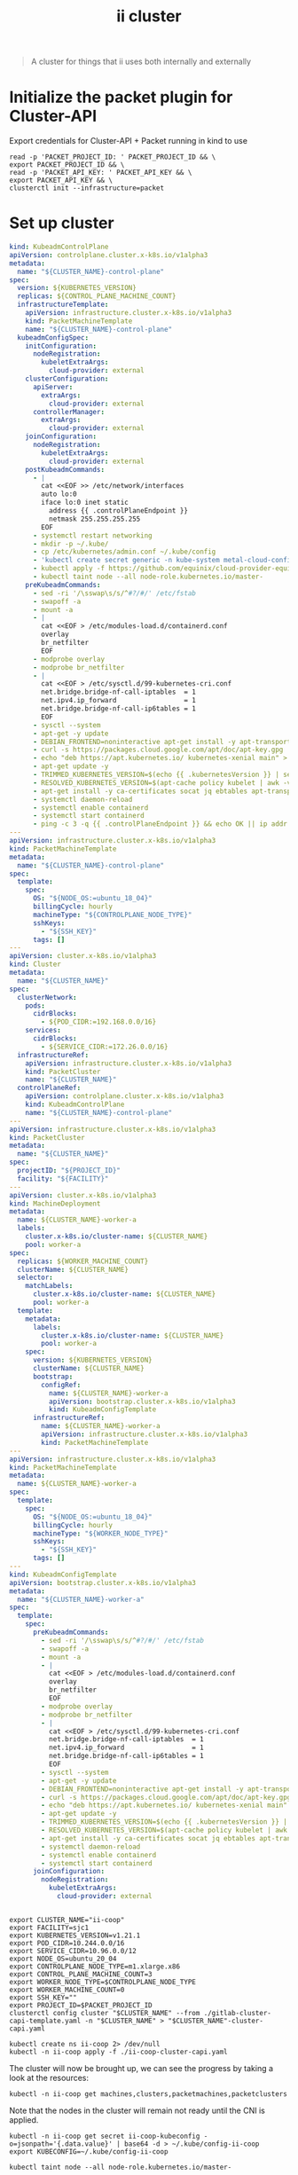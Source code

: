 #+TITLE: ii cluster

#+begin_quote
A cluster for things that ii uses both internally and externally
#+end_quote

* Initialize the packet plugin for Cluster-API
Export credentials for Cluster-API + Packet running in kind to use
#+begin_src tmate :window cluster :session packet-cluster-api :noweb yes
read -p 'PACKET_PROJECT_ID: ' PACKET_PROJECT_ID && \
export PACKET_PROJECT_ID && \
read -p 'PACKET_API_KEY: ' PACKET_API_KEY && \
export PACKET_API_KEY && \
clusterctl init --infrastructure=packet
#+end_src

* Set up cluster
#+NAME: Cluster-API manifests
#+begin_src yaml :tangle ./gitlab-cluster-capi-template.yaml
kind: KubeadmControlPlane
apiVersion: controlplane.cluster.x-k8s.io/v1alpha3
metadata:
  name: "${CLUSTER_NAME}-control-plane"
spec:
  version: ${KUBERNETES_VERSION}
  replicas: ${CONTROL_PLANE_MACHINE_COUNT}
  infrastructureTemplate:
    apiVersion: infrastructure.cluster.x-k8s.io/v1alpha3
    kind: PacketMachineTemplate
    name: "${CLUSTER_NAME}-control-plane"
  kubeadmConfigSpec:
    initConfiguration:
      nodeRegistration:
        kubeletExtraArgs:
          cloud-provider: external
    clusterConfiguration:
      apiServer:
        extraArgs:
          cloud-provider: external
      controllerManager:
        extraArgs:
          cloud-provider: external
    joinConfiguration:
      nodeRegistration:
        kubeletExtraArgs:
          cloud-provider: external
    postKubeadmCommands:
      - |
        cat <<EOF >> /etc/network/interfaces
        auto lo:0
        iface lo:0 inet static
          address {{ .controlPlaneEndpoint }}
          netmask 255.255.255.255
        EOF
      - systemctl restart networking
      - mkdir -p ~/.kube/
      - cp /etc/kubernetes/admin.conf ~/.kube/config
      - 'kubectl create secret generic -n kube-system metal-cloud-config --from-literal=cloud-sa.json=''{"apiKey": "{{ .apiKey }}","projectID": "${PROJECT_ID}","loadbalancer":"metallb:///"}'''
      - kubectl apply -f https://github.com/equinix/cloud-provider-equinix-metal/releases/download/v3.2.2/deployment.yaml
      - kubectl taint node --all node-role.kubernetes.io/master-
    preKubeadmCommands:
      - sed -ri '/\sswap\s/s/^#?/#/' /etc/fstab
      - swapoff -a
      - mount -a
      - |
        cat <<EOF > /etc/modules-load.d/containerd.conf
        overlay
        br_netfilter
        EOF
      - modprobe overlay
      - modprobe br_netfilter
      - |
        cat <<EOF > /etc/sysctl.d/99-kubernetes-cri.conf
        net.bridge.bridge-nf-call-iptables  = 1
        net.ipv4.ip_forward                 = 1
        net.bridge.bridge-nf-call-ip6tables = 1
        EOF
      - sysctl --system
      - apt-get -y update
      - DEBIAN_FRONTEND=noninteractive apt-get install -y apt-transport-https curl
      - curl -s https://packages.cloud.google.com/apt/doc/apt-key.gpg | apt-key add -
      - echo "deb https://apt.kubernetes.io/ kubernetes-xenial main" > /etc/apt/sources.list.d/kubernetes.list
      - apt-get update -y
      - TRIMMED_KUBERNETES_VERSION=$(echo {{ .kubernetesVersion }} | sed 's/\./\\./g' | sed 's/^v//')
      - RESOLVED_KUBERNETES_VERSION=$(apt-cache policy kubelet | awk -v VERSION=$${TRIMMED_KUBERNETES_VERSION} '$1~ VERSION { print $1 }' | head -n1)
      - apt-get install -y ca-certificates socat jq ebtables apt-transport-https cloud-utils prips containerd kubelet=$${RESOLVED_KUBERNETES_VERSION} kubeadm=$${RESOLVED_KUBERNETES_VERSION} kubectl=$${RESOLVED_KUBERNETES_VERSION}
      - systemctl daemon-reload
      - systemctl enable containerd
      - systemctl start containerd
      - ping -c 3 -q {{ .controlPlaneEndpoint }} && echo OK || ip addr add {{ .controlPlaneEndpoint }} dev lo
---
apiVersion: infrastructure.cluster.x-k8s.io/v1alpha3
kind: PacketMachineTemplate
metadata:
  name: "${CLUSTER_NAME}-control-plane"
spec:
  template:
    spec:
      OS: "${NODE_OS:=ubuntu_18_04}"
      billingCycle: hourly
      machineType: "${CONTROLPLANE_NODE_TYPE}"
      sshKeys:
        - "${SSH_KEY}"
      tags: []
---
apiVersion: cluster.x-k8s.io/v1alpha3
kind: Cluster
metadata:
  name: "${CLUSTER_NAME}"
spec:
  clusterNetwork:
    pods:
      cidrBlocks:
        - ${POD_CIDR:=192.168.0.0/16}
    services:
      cidrBlocks:
        - ${SERVICE_CIDR:=172.26.0.0/16}
  infrastructureRef:
    apiVersion: infrastructure.cluster.x-k8s.io/v1alpha3
    kind: PacketCluster
    name: "${CLUSTER_NAME}"
  controlPlaneRef:
    apiVersion: controlplane.cluster.x-k8s.io/v1alpha3
    kind: KubeadmControlPlane
    name: "${CLUSTER_NAME}-control-plane"
---
apiVersion: infrastructure.cluster.x-k8s.io/v1alpha3
kind: PacketCluster
metadata:
  name: "${CLUSTER_NAME}"
spec:
  projectID: "${PROJECT_ID}"
  facility: "${FACILITY}"
---
apiVersion: cluster.x-k8s.io/v1alpha3
kind: MachineDeployment
metadata:
  name: ${CLUSTER_NAME}-worker-a
  labels:
    cluster.x-k8s.io/cluster-name: ${CLUSTER_NAME}
    pool: worker-a
spec:
  replicas: ${WORKER_MACHINE_COUNT}
  clusterName: ${CLUSTER_NAME}
  selector:
    matchLabels:
      cluster.x-k8s.io/cluster-name: ${CLUSTER_NAME}
      pool: worker-a
  template:
    metadata:
      labels:
        cluster.x-k8s.io/cluster-name: ${CLUSTER_NAME}
        pool: worker-a
    spec:
      version: ${KUBERNETES_VERSION}
      clusterName: ${CLUSTER_NAME}
      bootstrap:
        configRef:
          name: ${CLUSTER_NAME}-worker-a
          apiVersion: bootstrap.cluster.x-k8s.io/v1alpha3
          kind: KubeadmConfigTemplate
      infrastructureRef:
        name: ${CLUSTER_NAME}-worker-a
        apiVersion: infrastructure.cluster.x-k8s.io/v1alpha3
        kind: PacketMachineTemplate
---
apiVersion: infrastructure.cluster.x-k8s.io/v1alpha3
kind: PacketMachineTemplate
metadata:
  name: ${CLUSTER_NAME}-worker-a
spec:
  template:
    spec:
      OS: "${NODE_OS:=ubuntu_18_04}"
      billingCycle: hourly
      machineType: "${WORKER_NODE_TYPE}"
      sshKeys:
        - "${SSH_KEY}"
      tags: []
---
kind: KubeadmConfigTemplate
apiVersion: bootstrap.cluster.x-k8s.io/v1alpha3
metadata:
  name: "${CLUSTER_NAME}-worker-a"
spec:
  template:
    spec:
      preKubeadmCommands:
        - sed -ri '/\sswap\s/s/^#?/#/' /etc/fstab
        - swapoff -a
        - mount -a
        - |
          cat <<EOF > /etc/modules-load.d/containerd.conf
          overlay
          br_netfilter
          EOF
        - modprobe overlay
        - modprobe br_netfilter
        - |
          cat <<EOF > /etc/sysctl.d/99-kubernetes-cri.conf
          net.bridge.bridge-nf-call-iptables  = 1
          net.ipv4.ip_forward                 = 1
          net.bridge.bridge-nf-call-ip6tables = 1
          EOF
        - sysctl --system
        - apt-get -y update
        - DEBIAN_FRONTEND=noninteractive apt-get install -y apt-transport-https curl
        - curl -s https://packages.cloud.google.com/apt/doc/apt-key.gpg | apt-key add -
        - echo "deb https://apt.kubernetes.io/ kubernetes-xenial main" > /etc/apt/sources.list.d/kubernetes.list
        - apt-get update -y
        - TRIMMED_KUBERNETES_VERSION=$(echo {{ .kubernetesVersion }} | sed 's/\./\\./g' | sed 's/^v//')
        - RESOLVED_KUBERNETES_VERSION=$(apt-cache policy kubelet | awk -v VERSION=$${TRIMMED_KUBERNETES_VERSION} '$1~ VERSION { print $1 }' | head -n1)
        - apt-get install -y ca-certificates socat jq ebtables apt-transport-https cloud-utils prips containerd kubelet=$${RESOLVED_KUBERNETES_VERSION} kubeadm=$${RESOLVED_KUBERNETES_VERSION} kubectl=$${RESOLVED_KUBERNETES_VERSION}
        - systemctl daemon-reload
        - systemctl enable containerd
        - systemctl start containerd
      joinConfiguration:
        nodeRegistration:
          kubeletExtraArgs:
            cloud-provider: external
#+end_src

#+NAME: Start a window
#+begin_src tmate :dir . :window cluster
#+end_src

#+NAME: Generate cluster-api manifests
#+begin_src tmate :dir . :window cluster :noweb yes
export CLUSTER_NAME="ii-coop"
export FACILITY=sjc1
export KUBERNETES_VERSION=v1.21.1
export POD_CIDR=10.244.0.0/16
export SERVICE_CIDR=10.96.0.0/12
export NODE_OS=ubuntu_20_04
export CONTROLPLANE_NODE_TYPE=m1.xlarge.x86
export CONTROL_PLANE_MACHINE_COUNT=3
export WORKER_NODE_TYPE=$CONTROLPLANE_NODE_TYPE
export WORKER_MACHINE_COUNT=0
export SSH_KEY=""
export PROJECT_ID=$PACKET_PROJECT_ID
clusterctl config cluster "$CLUSTER_NAME" --from ./gitlab-cluster-capi-template.yaml -n "$CLUSTER_NAME" > "$CLUSTER_NAME"-cluster-capi.yaml
#+end_src

#+NAME: Create box
#+begin_src tmate :dir . :window cluster
kubectl create ns ii-coop 2> /dev/null
kubectl -n ii-coop apply -f ./ii-coop-cluster-capi.yaml
#+end_src

The cluster will now be brought up, we can see the progress by taking a look at the resources:
#+begin_src tmate
kubectl -n ii-coop get machines,clusters,packetmachines,packetclusters
#+end_src

Note that the nodes in the cluster will remain not ready until the CNI is applied.

#+NAME: Get Kubeconfig
#+begin_src tmate :dir . :window cluster
kubectl -n ii-coop get secret ii-coop-kubeconfig -o=jsonpath='{.data.value}' | base64 -d > ~/.kube/config-ii-coop
export KUBECONFIG=~/.kube/config-ii-coop
#+end_src

#+NAME: Ensure all nodes are scheduable
#+begin_src tmate :dir . :window cluster
kubectl taint node --all node-role.kubernetes.io/master-
#+end_src

* CNI

#+NAME: Weave CNI
#+begin_src tmate :dir . :window cluster
curl -o weave-net.yaml -L "https://cloud.weave.works/k8s/net?k8s-version=$(kubectl version | base64 | tr -d '\n')&env.IPALLOC_RANGE=192.168.0.0/16"
kubectl apply -f ./weave-net.yaml
#+end_src

* Helm-Operator
#+NAME: Helm-Operator
#+begin_src tmate :dir . :window cluster
curl -o ./helm-operator-crds.yaml -L https://raw.githubusercontent.com/fluxcd/helm-operator/1.4.0/deploy/crds.yaml

helm repo add fluxcd https://charts.fluxcd.io
helm template helm-operator --create-namespace fluxcd/helm-operator \
    --version 1.4.0 \
    --namespace helm-operator \
    --set helm.versions=v3 > ./helm-operator.yaml
#+end_src

#+begin_src tmate :dir . :window cluster
kubectl create namespace helm-operator
kubectl apply -f ./helm-operator-crds.yaml -f ./helm-operator.yaml
#+end_src

* Rook + Ceph
#+begin_src tmate :dir . :window cluster
kubectl create ns rook-ceph
#+end_src

#+begin_src shell :results silent
curl -s -L -o ./rook-ceph-common.yaml https://github.com/rook/rook/raw/v1.7.2/cluster/examples/kubernetes/ceph/common.yaml
curl -s -L -o ./rook-ceph-crds.yaml https://github.com/rook/rook/raw/v1.7.2/cluster/examples/kubernetes/ceph/crds.yaml
curl -s -L -o ./rook-ceph-operator.yaml https://github.com/rook/rook/raw/v1.7.2/cluster/examples/kubernetes/ceph/operator.yaml
#+end_src

#+begin_src tmate :dir . :window cluster
kubectl apply -f ./rook-ceph-crds.yaml -f ./rook-ceph-common.yaml -f ./rook-ceph-operator.yaml
#+end_src

#+begin_src yaml :tangle ./rook-ceph-cluster.yaml
#################################################################################################################
# Define the settings for the rook-ceph cluster with common settings for a production cluster.
# All nodes with available raw devices will be used for the Ceph cluster. At least three nodes are required
# in this example. See the documentation for more details on storage settings available.

# For example, to create the cluster:
#   kubectl create -f crds.yaml -f common.yaml -f operator.yaml
#   kubectl create -f cluster.yaml
#################################################################################################################

apiVersion: ceph.rook.io/v1
kind: CephCluster
metadata:
  name: rook-ceph
  namespace: rook-ceph # namespace:cluster
spec:
  cephVersion:
    # The container image used to launch the Ceph daemon pods (mon, mgr, osd, mds, rgw).
    # v13 is mimic, v14 is nautilus, and v15 is octopus.
    # RECOMMENDATION: In production, use a specific version tag instead of the general v14 flag, which pulls the latest release and could result in different
    # versions running within the cluster. See tags available at https://hub.docker.com/r/ceph/ceph/tags/.
    # If you want to be more precise, you can always use a timestamp tag such ceph/ceph:v15.2.8-20201217
    # This tag might not contain a new Ceph version, just security fixes from the underlying operating system, which will reduce vulnerabilities
    image: ceph/ceph:v16.2.5
    # Whether to allow unsupported versions of Ceph. Currently `nautilus` and `octopus` are supported.
    # Future versions such as `pacific` would require this to be set to `true`.
    # Do not set to true in production.
    allowUnsupported: false
  # The path on the host where configuration files will be persisted. Must be specified.
  # Important: if you reinstall the cluster, make sure you delete this directory from each host or else the mons will fail to start on the new cluster.
  # In Minikube, the '/data' directory is configured to persist across reboots. Use "/data/rook" in Minikube environment.
  dataDirHostPath: /var/lib/rook
  # Whether or not upgrade should continue even if a check fails
  # This means Ceph's status could be degraded and we don't recommend upgrading but you might decide otherwise
  # Use at your OWN risk
  # To understand Rook's upgrade process of Ceph, read https://rook.io/docs/rook/master/ceph-upgrade.html#ceph-version-upgrades
  skipUpgradeChecks: false
  # Whether or not continue if PGs are not clean during an upgrade
  continueUpgradeAfterChecksEvenIfNotHealthy: false
  mon:
    # Set the number of mons to be started. Must be an odd number, and is generally recommended to be 3.
    count: 3
    # The mons should be on unique nodes. For production, at least 3 nodes are recommended for this reason.
    # Mons should only be allowed on the same node for test environments where data loss is acceptable.
    allowMultiplePerNode: false
  mgr:
    modules:
    # Several modules should not need to be included in this list. The "dashboard" and "monitoring" modules
    # are already enabled by other settings in the cluster CR.
    - name: pg_autoscaler
      enabled: true
  # enable the ceph dashboard for viewing cluster status
  dashboard:
    enabled: true
    # serve the dashboard under a subpath (useful when you are accessing the dashboard via a reverse proxy)
    # urlPrefix: /ceph-dashboard
    # serve the dashboard at the given port.
    # port: 8443
    # serve the dashboard using SSL
    ssl: true
  # enable prometheus alerting for cluster
  monitoring:
    # requires Prometheus to be pre-installed
    enabled: false
    # namespace to deploy prometheusRule in. If empty, namespace of the cluster will be used.
    # Recommended:
    # If you have a single rook-ceph cluster, set the rulesNamespace to the same namespace as the cluster or keep it empty.
    # If you have multiple rook-ceph clusters in the same k8s cluster, choose the same namespace (ideally, namespace with prometheus
    # deployed) to set rulesNamespace for all the clusters. Otherwise, you will get duplicate alerts with multiple alert definitions.
    rulesNamespace: rook-ceph
  network:
    # enable host networking
    #provider: host
    # EXPERIMENTAL: enable the Multus network provider
    #provider: multus
    #selectors:
      # The selector keys are required to be `public` and `cluster`.
      # Based on the configuration, the operator will do the following:
      #   1. if only the `public` selector key is specified both public_network and cluster_network Ceph settings will listen on that interface
      #   2. if both `public` and `cluster` selector keys are specified the first one will point to 'public_network' flag and the second one to 'cluster_network'
      #
      # In order to work, each selector value must match a NetworkAttachmentDefinition object in Multus
      #
      #public: public-conf --> NetworkAttachmentDefinition object name in Multus
      #cluster: cluster-conf --> NetworkAttachmentDefinition object name in Multus
    # Provide internet protocol version. IPv6, IPv4 or empty string are valid options. Empty string would mean IPv4
    #ipFamily: "IPv6"
  # enable the crash collector for ceph daemon crash collection
  crashCollector:
    disable: false
  # enable log collector, daemons will log on files and rotate
  # logCollector:
  #   enabled: true
  #   periodicity: 24h # SUFFIX may be 'h' for hours or 'd' for days.
  # automate [data cleanup process](https://github.com/rook/rook/blob/master/Documentation/ceph-teardown.md#delete-the-data-on-hosts) in cluster destruction.
  cleanupPolicy:
    # Since cluster cleanup is destructive to data, confirmation is required.
    # To destroy all Rook data on hosts during uninstall, confirmation must be set to "yes-really-destroy-data".
    # This value should only be set when the cluster is about to be deleted. After the confirmation is set,
    # Rook will immediately stop configuring the cluster and only wait for the delete command.
    # If the empty string is set, Rook will not destroy any data on hosts during uninstall.
    confirmation: ""
    # sanitizeDisks represents settings for sanitizing OSD disks on cluster deletion
    sanitizeDisks:
      # method indicates if the entire disk should be sanitized or simply ceph's metadata
      # in both case, re-install is possible
      # possible choices are 'complete' or 'quick' (default)
      method: quick
      # dataSource indicate where to get random bytes from to write on the disk
      # possible choices are 'zero' (default) or 'random'
      # using random sources will consume entropy from the system and will take much more time then the zero source
      dataSource: zero
      # iteration overwrite N times instead of the default (1)
      # takes an integer value
      iteration: 1
    # allowUninstallWithVolumes defines how the uninstall should be performed
    # If set to true, cephCluster deletion does not wait for the PVs to be deleted.
    allowUninstallWithVolumes: false
  # To control where various services will be scheduled by kubernetes, use the placement configuration sections below.
  # The example under 'all' would have all services scheduled on kubernetes nodes labeled with 'role=storage-node' and
  # tolerate taints with a key of 'storage-node'.
#  placement:
#    all:
#      nodeAffinity:
#        requiredDuringSchedulingIgnoredDuringExecution:
#          nodeSelectorTerms:
#          - matchExpressions:
#            - key: role
#              operator: In
#              values:
#              - storage-node
#      podAffinity:
#      podAntiAffinity:
#      topologySpreadConstraints:
#      tolerations:
#      - key: storage-node
#        operator: Exists
# The above placement information can also be specified for mon, osd, and mgr components
#    mon:
# Monitor deployments may contain an anti-affinity rule for avoiding monitor
# collocation on the same node. This is a required rule when host network is used
# or when AllowMultiplePerNode is false. Otherwise this anti-affinity rule is a
# preferred rule with weight: 50.
#    osd:
#    mgr:
#    cleanup:
  annotations:
#    all:
#    mon:
#    osd:
#    cleanup:
#    prepareosd:
# If no mgr annotations are set, prometheus scrape annotations will be set by default.
#    mgr:
  labels:
#    all:
#    mon:
#    osd:
#    cleanup:
#    mgr:
#    prepareosd:
  resources:
# The requests and limits set here, allow the mgr pod to use half of one CPU core and 1 gigabyte of memory
#    mgr:
#      limits:
#        cpu: "500m"
#        memory: "1024Mi"
#      requests:
#        cpu: "500m"
#        memory: "1024Mi"
# The above example requests/limits can also be added to the mon and osd components
#    mon:
#    osd:
#    prepareosd:
#    crashcollector:
#    logcollector:
#    cleanup:
  # The option to automatically remove OSDs that are out and are safe to destroy.
  removeOSDsIfOutAndSafeToRemove: false
#  priorityClassNames:
#    all: rook-ceph-default-priority-class
#    mon: rook-ceph-mon-priority-class
#    osd: rook-ceph-osd-priority-class
#    mgr: rook-ceph-mgr-priority-class
  storage: # cluster level storage configuration and selection
    useAllNodes: true
    useAllDevices: false
    deviceFilter: "^sd[c-f]"
    # config:
      # crushRoot: "custom-root" # specify a non-default root label for the CRUSH map
      # metadataDevice: "md0" # specify a non-rotational storage so ceph-volume will use it as block db device of bluestore.
      # databaseSizeMB: "1024" # uncomment if the disks are smaller than 100 GB
      # journalSizeMB: "1024"  # uncomment if the disks are 20 GB or smaller
      # osdsPerDevice: "1" # this value can be overridden at the node or device level
      # encryptedDevice: "true" # the default value for this option is "false"
# Individual nodes and their config can be specified as well, but 'useAllNodes' above must be set to false. Then, only the named
# nodes below will be used as storage resources.  Each node's 'name' field should match their 'kubernetes.io/hostname' label.
#    nodes:
#    - name: "172.17.4.201"
#      devices: # specific devices to use for storage can be specified for each node
#      - name: "sdb"
#      - name: "nvme01" # multiple osds can be created on high performance devices
#        config:
#          osdsPerDevice: "5"
#      - name: "/dev/disk/by-id/ata-ST4000DM004-XXXX" # devices can be specified using full udev paths
#      config: # configuration can be specified at the node level which overrides the cluster level config
#        storeType: filestore
#    - name: "172.17.4.301"
#      deviceFilter: "^sd."
  # The section for configuring management of daemon disruptions during upgrade or fencing.
  disruptionManagement:
    # If true, the operator will create and manage PodDisruptionBudgets for OSD, Mon, RGW, and MDS daemons. OSD PDBs are managed dynamically
    # via the strategy outlined in the [design](https://github.com/rook/rook/blob/master/design/ceph/ceph-managed-disruptionbudgets.md). The operator will
    # block eviction of OSDs by default and unblock them safely when drains are detected.
    managePodBudgets: false
    # A duration in minutes that determines how long an entire failureDomain like `region/zone/host` will be held in `noout` (in addition to the
    # default DOWN/OUT interval) when it is draining. This is only relevant when  `managePodBudgets` is `true`. The default value is `30` minutes.
    osdMaintenanceTimeout: 30
    # A duration in minutes that the operator will wait for the placement groups to become healthy (active+clean) after a drain was completed and OSDs came back up.
    # Operator will continue with the next drain if the timeout exceeds. It only works if `managePodBudgets` is `true`.
    # No values or 0 means that the operator will wait until the placement groups are healthy before unblocking the next drain.
    pgHealthCheckTimeout: 0
    # If true, the operator will create and manage MachineDisruptionBudgets to ensure OSDs are only fenced when the cluster is healthy.
    # Only available on OpenShift.
    manageMachineDisruptionBudgets: false
    # Namespace in which to watch for the MachineDisruptionBudgets.
    machineDisruptionBudgetNamespace: openshift-machine-api

  # healthChecks
  # Valid values for daemons are 'mon', 'osd', 'status'
  healthCheck:
    daemonHealth:
      mon:
        disabled: false
        interval: 45s
      osd:
        disabled: false
        interval: 60s
      status:
        disabled: false
        interval: 60s
    # Change pod liveness probe, it works for all mon,mgr,osd daemons
    livenessProbe:
      mon:
        disabled: false
      mgr:
        disabled: false
      osd:
        disabled: false
#+end_src

#+begin_src tmate :dir . :window cluster
kubectl apply -f ./rook-ceph-cluster.yaml
#+end_src

#+begin_src yaml :tangle ./rook-ceph-pool-storageclass.yaml
apiVersion: ceph.rook.io/v1
kind: CephBlockPool
metadata:
  name: replicapool
  namespace: rook-ceph
spec:
  failureDomain: host
  replicated:
    size: 3
---
apiVersion: storage.k8s.io/v1
kind: StorageClass
metadata:
   name: rook-ceph-block
   annotations:
     storageclass.kubernetes.io/is-default-class: "true"
# Change "rook-ceph" provisioner prefix to match the operator namespace if needed
provisioner: rook-ceph.rbd.csi.ceph.com
parameters:
    # clusterID is the namespace where the rook cluster is running
    clusterID: rook-ceph
    # Ceph pool into which the RBD image shall be created
    pool: replicapool

    # (optional) mapOptions is a comma-separated list of map options.
    # For krbd options refer
    # https://docs.ceph.com/docs/master/man/8/rbd/#kernel-rbd-krbd-options
    # For nbd options refer
    # https://docs.ceph.com/docs/master/man/8/rbd-nbd/#options
    # mapOptions: lock_on_read,queue_depth=1024

    # (optional) unmapOptions is a comma-separated list of unmap options.
    # For krbd options refer
    # https://docs.ceph.com/docs/master/man/8/rbd/#kernel-rbd-krbd-options
    # For nbd options refer
    # https://docs.ceph.com/docs/master/man/8/rbd-nbd/#options
    # unmapOptions: force

    # RBD image format. Defaults to "2".
    imageFormat: "2"

    # RBD image features. Available for imageFormat: "2". CSI RBD currently supports only `layering` feature.
    imageFeatures: layering

    # The secrets contain Ceph admin credentials.
    csi.storage.k8s.io/provisioner-secret-name: rook-csi-rbd-provisioner
    csi.storage.k8s.io/provisioner-secret-namespace: rook-ceph
    csi.storage.k8s.io/controller-expand-secret-name: rook-csi-rbd-provisioner
    csi.storage.k8s.io/controller-expand-secret-namespace: rook-ceph
    csi.storage.k8s.io/node-stage-secret-name: rook-csi-rbd-node
    csi.storage.k8s.io/node-stage-secret-namespace: rook-ceph

    # Specify the filesystem type of the volume. If not specified, csi-provisioner
    # will set default as `ext4`. Note that `xfs` is not recommended due to potential deadlock
    # in hyperconverged settings where the volume is mounted on the same node as the osds.
    csi.storage.k8s.io/fstype: ext4

# Delete the rbd volume when a PVC is deleted
reclaimPolicy: Delete
#+end_src

#+begin_src tmate :dir . :window cluster
kubectl apply -f ./rook-ceph-pool-storageclass.yaml
#+end_src

#+begin_src yaml :tangle ./rook-ceph-pvc-test.yaml
apiVersion: v1
kind: PersistentVolumeClaim
metadata:
  name: rook-ceph-pvc-test
spec:
  accessModes:
  - ReadWriteOnce
  resources:
    requests:
      storage: 500Gi
  storageClassName: rook-ceph-block
---
apiVersion: v1
kind: Pod
metadata:
  name: rook-ceph-pvc-test
spec:
  nodeName: ii-coop-control-plane-nbvt9
  containers:
    - name: rook-ceph-pvc-test
      image: alpine:3.12
      command:
        - sleep
        - infinity
      volumeMounts:
        - name: rook-ceph-pvc-test
          mountPath: /mnt
  volumes:
    - name: rook-ceph-pvc-test
      persistentVolumeClaim:
        claimName: rook-ceph-pvc-test
#+end_src

#+begin_src tmate :dir . :window cluster
kubectl -n default apply -f ./rook-ceph-pvc-test.yaml
#+end_src

#+begin_src tmate :dir . :window cluster
kubectl -n default exec -it rook-ceph-pvc-test -- sh
#+end_src

#+NAME: RWM storageClass
#+begin_src yaml :tangle ./rook-ceph-shared-pool-storageclass.yaml
apiVersion: ceph.rook.io/v1
kind: CephFilesystem
metadata:
  name: rook-ceph-shared
  namespace: rook-ceph
spec:
  metadataPool:
    replicated:
      size: 3
  dataPools:
    - replicated:
        size: 3
  preservePoolsOnDelete: true
  metadataServer:
    activeCount: 1
    activeStandby: true
---
apiVersion: storage.k8s.io/v1
kind: StorageClass
metadata:
  name: rook-ceph-shared
# Change "rook-ceph" provisioner prefix to match the operator namespace if needed
provisioner: rook-ceph.cephfs.csi.ceph.com
parameters:
  # clusterID is the namespace where operator is deployed.
  clusterID: rook-ceph

  # CephFS filesystem name into which the volume shall be created
  fsName: rook-ceph-shared

  # Ceph pool into which the volume shall be created
  # Required for provisionVolume: "true"
  pool: rook-ceph-shared-data0

  # Root path of an existing CephFS volume
  # Required for provisionVolume: "false"
  # rootPath: /absolute/path

  # The secrets contain Ceph admin credentials. These are generated automatically by the operator
  # in the same namespace as the cluster.
  csi.storage.k8s.io/provisioner-secret-name: rook-csi-cephfs-provisioner
  csi.storage.k8s.io/provisioner-secret-namespace: rook-ceph
  csi.storage.k8s.io/controller-expand-secret-name: rook-csi-cephfs-provisioner
  csi.storage.k8s.io/controller-expand-secret-namespace: rook-ceph
  csi.storage.k8s.io/node-stage-secret-name: rook-csi-cephfs-node
  csi.storage.k8s.io/node-stage-secret-namespace: rook-ceph

reclaimPolicy: Delete
#+end_src

#+begin_src tmate :dir . :window cluster
kubectl apply -f ./rook-ceph-shared-pool-storageclass.yaml
#+end_src

#+begin_src yaml :tangle ./rook-ceph-pvc-shared-test.yaml
apiVersion: v1
kind: PersistentVolumeClaim
metadata:
  name: rook-ceph-pvc-shared-test
spec:
  accessModes:
  - ReadWriteOnce
  resources:
    requests:
      storage: 500Gi
  storageClassName: rook-ceph-shared
#+end_src

#+begin_src tmate :dir . :window cluster
kubectl -n default apply -f ./rook-ceph-pvc-shared-test.yaml
#+end_src

#+begin_src tmate :dir . :window cluster
kubectl -n default describe pvc rook-ceph-pvc-shared-test
#+end_src

#+begin_src yaml :tangle ./rook-ceph-dashboard.yaml
apiVersion: v1
kind: Service
metadata:
  name: rook-ceph-mgr-dashboard-external-https
  namespace: rook-ceph
  labels:
    app: rook-ceph-mgr
    rook_cluster: rook-ceph
spec:
  ports:
  - name: dashboard
    port: 8443
    protocol: TCP
    targetPort: 8443
  selector:
    app: rook-ceph-mgr
    rook_cluster: rook-ceph
  sessionAffinity: None
  type: NodePort
#+end_src

#+begin_src tmate :dir . :window cluster
kubectl apply -f ./rook-ceph-dashboard.yaml
#+end_src

#+begin_src tmate :dir . :window cluster
echo https://$(kubectl get node -o wide $(kubectl -n rook-ceph get pod -o wide | grep mgr | awk '{print $7}') | awk '{print $7}' | tail -1):$(kubectl -n rook-ceph get svc rook-ceph-mgr-dashboard-external-https -o=jsonpath='{.spec.ports[0].nodePort}')
echo admin :: $(kubectl -n rook-ceph get secrets rook-ceph-dashboard-password -o=jsonpath='{.data.password}' | base64 -d ; echo)
#+end_src

*** Debug
#+begin_src yaml :tangle ./rook-ceph-toolbox.yaml
apiVersion: apps/v1
kind: DaemonSet
metadata:
  name: rook-ceph-tools
  namespace: rook-ceph
  labels:
    app: rook-ceph-tools
spec:
  selector:
    matchLabels:
      app: rook-ceph-tools
  template:
    metadata:
      labels:
        app: rook-ceph-tools
    spec:
      dnsPolicy: ClusterFirstWithHostNet
      containers:
      - name: rook-ceph-tools
        image: rook/ceph:v1.7.2
        command: ["/tini"]
        args: ["-g", "--", "/usr/local/bin/toolbox.sh"]
        imagePullPolicy: IfNotPresent
        env:
          - name: ROOK_CEPH_USERNAME
            valueFrom:
              secretKeyRef:
                name: rook-ceph-mon
                key: ceph-username
          - name: ROOK_CEPH_SECRET
            valueFrom:
              secretKeyRef:
                name: rook-ceph-mon
                key: ceph-secret
          - name: NODE_NAME
            valueFrom:
              fieldRef:
                fieldPath: spec.nodeName
        volumeMounts:
          - mountPath: /etc/ceph
            name: ceph-config
          - name: mon-endpoint-volume
            mountPath: /etc/rook
      volumes:
        - name: mon-endpoint-volume
          configMap:
            name: rook-ceph-mon-endpoints
            items:
            - key: data
              path: mon-endpoints
        - name: ceph-config
          emptyDir: {}
      tolerations:
        - key: "node.kubernetes.io/unreachable"
          operator: "Exists"
          effect: "NoExecute"
          tolerationSeconds: 5
#+end_src

#+begin_src tmate :dir . :window cluster
kubectl apply -f ./rook-ceph-toolbox.yaml
#+end_src

#+begin_src tmate :dir . :window cluster
kubectl -n rook-ceph exec -it daemonset/rook-ceph-tools -- bash
#+end_src

* Set up cluster apps

#+NAME: Get LoadBalancer IP
#+begin_src tmate :dir . :window cluster
export LOAD_BALANCER_IP=$(kubectl -n kube-system get cm kubeadm-config -o=jsonpath='{.data.ClusterConfiguration}' | yq e '.controlPlaneEndpoint' -P - | cut -d ':' -f1)
#+end_src

#+begin_src shell :results silent
curl -s -o postgres-operator-crd.yaml -L https://github.com/zalando/postgres-operator/raw/v1.7.0/manifests/postgresql.crd.yaml
curl -s -L https://github.com/zalando/postgres-operator/raw/v1.7.0/manifests/operator-service-account-rbac.yaml | sed 's/namespace: default/namespace: postgres-operator/g' > ./postgres-operator-serviceaccount.yaml
curl -s -o postgres-operator-apiservice.yaml -L https://github.com/zalando/postgres-operator/raw/v1.7.0/manifests/api-service.yaml
curl -s -o postgres-operator.yaml -L https://github.com/zalando/postgres-operator/raw/v1.7.0/manifests/postgres-operator.yaml
#+end_src

#+NAME: Postgres operator
#+begin_src yaml :tangle ./postgres-operator-configmap.yaml
apiVersion: v1
kind: ConfigMap
metadata:
  name: postgres-operator
data:
  # additional_pod_capabilities: "SYS_NICE"
  # additional_secret_mount: "some-secret-name"
  # additional_secret_mount_path: "/some/dir"
  api_port: "8080"
  aws_region: eu-central-1
  cluster_domain: cluster.local
  cluster_history_entries: "1000"
  cluster_labels: application:spilo
  cluster_name_label: cluster-name
  # connection_pooler_default_cpu_limit: "1"
  # connection_pooler_default_cpu_request: "500m"
  # connection_pooler_default_memory_limit: 100Mi
  # connection_pooler_default_memory_request: 100Mi
  connection_pooler_image: "registry.opensource.zalan.do/acid/pgbouncer:master-18"
  # connection_pooler_max_db_connections: 60
  # connection_pooler_mode: "transaction"
  # connection_pooler_number_of_instances: 2
  # connection_pooler_schema: "pooler"
  # connection_pooler_user: "pooler"
  # custom_service_annotations: "keyx:valuez,keya:valuea"
  # custom_pod_annotations: "keya:valuea,keyb:valueb"
  db_hosted_zone: db.example.com
  debug_logging: "true"
  # default_cpu_limit: "1"
  # default_cpu_request: 100m
  # default_memory_limit: 500Mi
  # default_memory_request: 100Mi
  # delete_annotation_date_key: delete-date
  # delete_annotation_name_key: delete-clustername
  docker_image: registry.opensource.zalan.do/acid/spilo-13:2.1-p1
  # downscaler_annotations: "deployment-time,downscaler/*"
  # enable_admin_role_for_users: "true"
  # enable_crd_validation: "true"
  # enable_cross_namespace_secret: "false"
  # enable_database_access: "true"
  enable_ebs_gp3_migration: "false"
  # enable_ebs_gp3_migration_max_size: "1000"
  # enable_init_containers: "true"
  # enable_lazy_spilo_upgrade: "false"
  enable_master_load_balancer: "false"
  enable_pgversion_env_var: "true"
  enable_pod_antiaffinity: "true"
  enable_pod_disruption_budget: "true"
  # enable_postgres_team_crd: "false"
  # enable_postgres_team_crd_superusers: "false"
  enable_replica_load_balancer: "false"
  # enable_shm_volume: "true"
  # enable_sidecars: "true"
  enable_spilo_wal_path_compat: "true"
  enable_team_member_deprecation: "false"
  # enable_team_superuser: "false"
  enable_teams_api: "false"
  # etcd_host: ""
  external_traffic_policy: "Cluster"
  # gcp_credentials: ""
  # kubernetes_use_configmaps: "false"
  # infrastructure_roles_secret_name: "postgresql-infrastructure-roles"
  # infrastructure_roles_secrets: "secretname:monitoring-roles,userkey:user,passwordkey:password,rolekey:inrole"
  # inherited_annotations: owned-by
  # inherited_labels: application,environment
  # kube_iam_role: ""
  # log_s3_bucket: ""
  logical_backup_docker_image: "registry.opensource.zalan.do/acid/logical-backup:v1.7.0"
  # logical_backup_google_application_credentials: ""
  logical_backup_job_prefix: "logical-backup-"
  logical_backup_provider: "s3"
  # logical_backup_s3_access_key_id: ""
  logical_backup_s3_bucket: "my-bucket-url"
  # logical_backup_s3_region: ""
  # logical_backup_s3_endpoint: ""
  # logical_backup_s3_secret_access_key: ""
  logical_backup_s3_sse: "AES256"
  logical_backup_schedule: "30 00 * * *"
  major_version_upgrade_mode: "manual"
  master_dns_name_format: "{cluster}.{team}.{hostedzone}"
  # master_pod_move_timeout: 20m
  # max_instances: "-1"
  # min_instances: "-1"
  # min_cpu_limit: 250m
  # min_memory_limit: 250Mi
  # minimal_major_version: "9.5"
  # node_readiness_label: ""
  # oauth_token_secret_name: postgresql-operator
  # pam_configuration: |
  #  https://info.example.com/oauth2/tokeninfo?access_token= uid realm=/employees
  # pam_role_name: zalandos
  pdb_name_format: "postgres-{cluster}-pdb"
  pod_antiaffinity_topology_key: "kubernetes.io/hostname"
  pod_deletion_wait_timeout: 10m
  # pod_environment_configmap: "default/my-custom-config"
  # pod_environment_secret: "my-custom-secret"
  pod_label_wait_timeout: 10m
  pod_management_policy: "ordered_ready"
  # pod_priority_class_name: "postgres-pod-priority"
  pod_role_label: spilo-role
  # pod_service_account_definition: ""
  pod_service_account_name: "postgres-pod"
  # pod_service_account_role_binding_definition: ""
  pod_terminate_grace_period: 5m
  # postgres_superuser_teams: "postgres_superusers"
  # protected_role_names: "admin"
  ready_wait_interval: 3s
  ready_wait_timeout: 30s
  repair_period: 5m
  replica_dns_name_format: "{cluster}-repl.{team}.{hostedzone}"
  replication_username: standby
  resource_check_interval: 3s
  resource_check_timeout: 10m
  resync_period: 30m
  ring_log_lines: "100"
  role_deletion_suffix: "_deleted"
  secret_name_template: "{username}.{cluster}.credentials"
  # sidecar_docker_images: ""
  # set_memory_request_to_limit: "false"
  spilo_allow_privilege_escalation: "true"
  # spilo_runasuser: 101
  # spilo_runasgroup: 103
  # spilo_fsgroup: 103
  spilo_privileged: "false"
  storage_resize_mode: "pvc"
  super_username: postgres
  # target_major_version: "13"
  # team_admin_role: "admin"
  # team_api_role_configuration: "log_statement:all"
  # teams_api_url: http://fake-teams-api.default.svc.cluster.local
  # toleration: ""
  # wal_az_storage_account: ""
  # wal_gs_bucket: ""
  # wal_s3_bucket: ""
  watched_namespace: "*"  # listen to all namespaces
  workers: "8"
#+end_src

#+NAME: Install Postgres-Operator
#+begin_src tmate :dir . :window cluster
kubectl create ns postgres-operator 2> /dev/null
kubectl -n postgres-operator apply \
    -f ./postgres-operator-crd.yaml \
    -f ./postgres-operator-serviceaccount.yaml \
    -f ./postgres-operator-configmap.yaml \
    -f ./postgres-operator-apiservice.yaml \
    -f ./postgres-operator.yaml
kubectl -n postgres-operator wait pod --for=condition=Ready --selector=app.kubernetes.io/name=postgres-operator --timeout=200s
#+end_src

#+NAME: Cert-Manager
#+begin_src tmate :dir . :window cluster
curl -O -L https://github.com/jetstack/cert-manager/releases/download/v1.1.0/cert-manager.yaml
kubectl apply -f ./cert-manager.yaml
#+end_src

#+NAME: MetalLB
#+begin_src tmate :dir . :window cluster
kubectl get configmap kube-proxy -n kube-system -o yaml | sed -e "s/strictARP: false/strictARP: true/" | kubectl apply -f - -n kube-system
curl -o metallb-namespace.yaml -L https://raw.githubusercontent.com/metallb/metallb/v0.10.2/manifests/namespace.yaml
curl -O -L https://raw.githubusercontent.com/metallb/metallb/v0.10.2/manifests/metallb.yaml
kubectl apply -f ./metallb-namespace.yaml
kubectl apply -f ./metallb.yaml
kubectl create secret generic -n metallb-system memberlist --from-literal=secretkey="$(openssl rand -base64 128)"
#+end_src

#+NAME: Metrics-Server
#+begin_src yaml :tangle ./metrics-server.yaml
apiVersion: helm.fluxcd.io/v1
kind: HelmRelease
metadata:
  name: metrics-server
  namespace: kube-system
spec:
  releaseName: metrics-server
  chart:
    repository: https://olemarkus.github.io/metrics-server
    name: metrics-server
    version: 2.11.2
  values:
    args:
      - --logtostderr
      - --kubelet-preferred-address-types=InternalIP
      - --kubelet-insecure-tls
#+end_src

#+NAME: install metrics-server
#+begin_src tmate :dir . :window cluster
  kubectl apply -f ./metrics-server.yaml
#+end_src

#+NAME: nginx-ingress
#+begin_src yaml :tangle ./nginx-ingress.yaml
apiVersion: helm.fluxcd.io/v1
kind: HelmRelease
metadata:
  name: nginx-ingress
  namespace: nginx-ingress
spec:
  releaseName: nginx-ingress
  chart:
    repository: https://kubernetes.github.io/ingress-nginx
    name: ingress-nginx
    version: 4.0.1
  values:
    controller:
      ingressClassResource:
        default: true
      service:
        externalTrafficPolicy: Local
        annotations:
          metallb.universe.tf/allow-shared-ip: nginx-ingress
      publishService:
        enabled: true
      autoscaling:
        enabled: true
        minReplicas: 3
        maxReplicas: 5
        targetCPUUtilizationPercentage: 80
      minAvailable: 3
      metrics:
        enabled: true
      affinity:
        podAntiAffinity:
          preferredDuringSchedulingIgnoredDuringExecution:
          - weight: 1
            podAffinityTerm:
              labelSelector:
                matchExpressions:
                  - key: app.kubernetes.io/name
                    operator: In
                    values:
                      - ingress-nginx
              topologyKey: "kubernetes.io/hostname"
#+end_src

#+NAME: install nginx-ingress
#+begin_src tmate :dir . :window cluster
kubectl create ns nginx-ingress
kubectl -n nginx-ingress apply -f ./nginx-ingress.yaml
#+end_src

#+NAME: External-DNS manifests
#+begin_src yaml :tangle ./external-dns.yaml
apiVersion: v1
kind: ServiceAccount
metadata:
  name: external-dns
---
apiVersion: rbac.authorization.k8s.io/v1beta1
kind: ClusterRole
metadata:
  name: external-dns
rules:
- apiGroups:
    - ""
  resources:
    - services
    - endpoints
    - pods
  verbs:
    - get
    - watch
    - list
- apiGroups:
    - extensions
    - networking.k8s.io
  resources:
    - ingresses
  verbs:
    - get
    - watch
    - list
- apiGroups:
    - externaldns.k8s.io
  resources:
    - dnsendpoints
  verbs:
    - get
    - watch
    - list
- apiGroups:
    - externaldns.k8s.io
  resources:
    - dnsendpoints/status
  verbs:
  - get
  - update
  - patch
  - delete
---
apiVersion: rbac.authorization.k8s.io/v1beta1
kind: ClusterRoleBinding
metadata:
  name: external-dns-viewer
roleRef:
  apiGroup: rbac.authorization.k8s.io
  kind: ClusterRole
  name: external-dns
subjects:
- kind: ServiceAccount
  name: external-dns
  namespace: external-dns
---
apiVersion: apps/v1
kind: Deployment
metadata:
  name: external-dns
spec:
  strategy:
    type: Recreate
  selector:
    matchLabels:
      app: external-dns
  template:
    metadata:
      labels:
        app: external-dns
    spec:
      serviceAccountName: external-dns
      containers:
      - name: external-dns
        image: k8s.gcr.io/external-dns/external-dns:v0.7.4
        args:
        - --source=crd
        - --crd-source-apiversion=externaldns.k8s.io/v1alpha1
        - --crd-source-kind=DNSEndpoint
        - --provider=pdns
        - --policy=sync
        - --registry=txt
        - --interval=10s
        - --log-level=debug
        env:
          - name: EXTERNAL_DNS_TXT_OWNER_ID
            valueFrom:
              secretKeyRef:
                name: external-dns-pdns
                key: txt-owner-id
          - name: EXTERNAL_DNS_PDNS_SERVER
            valueFrom:
              secretKeyRef:
                name: external-dns-pdns
                key: pdns-server
          - name: EXTERNAL_DNS_PDNS_API_KEY
            valueFrom:
              secretKeyRef:
                name: external-dns-pdns
                key: pdns-api-key
          - name: EXTERNAL_DNS_PDNS_TLS_ENABLED
            value: "0"
#+end_src

#+NAME: External-DNS
#+begin_src tmate :dir . :window cluster
  kubectl create ns external-dns
  curl -o external-dns-crd.yaml -L https://raw.githubusercontent.com/kubernetes-sigs/external-dns/master/docs/contributing/crd-source/crd-manifest.yaml
  kubectl apply -f ./external-dns-crd.yaml
  kubectl -n external-dns create secret generic external-dns-pdns \
    --from-literal=txt-owner-id=gitlab \
    --from-literal=pdns-server=http://powerdns-service-api.powerdns:8081 \
    --from-literal=pdns-api-key=pairingissharing
  kubectl -n external-dns apply -f ./external-dns.yaml
#+end_src

#+NAME: PowerDNS
#+begin_src yaml :tangle powerdns.yaml
apiVersion: helm.fluxcd.io/v1
kind: HelmRelease
metadata:
  name: powerdns
spec:
  releaseName: powerdns
  chart:
    git: https://github.com/sharingio/helm-charts
    ref: master
    path: charts/powerdns
  values:
    domain: gitlab-staging.ii.coop
    default_soa_name: gitlab-staging.ii.coop
    apikey: pairingissharing
    powerdns:
      default_ttl: 3600
      soa_minimum_ttl: 3600
      domain: gitlab-staging.ii.coop
      default_soa_name: gitlab-staging.ii.coop
      mysql_host: powerdns-service-db
      mysql_user: powerdns
      extraEnv:
        - name: PDNS_dnsupdate
          value: "yes"
        - name: PDNS_allow_dnsupdate_from
          value: "192.168.0.0/24"
    service:
      dns:
        tcp:
          enabled: true
          annotations:
            metallb.universe.tf/allow-shared-ip: nginx-ingress
          externalIPs:
            - ${LOAD_BALANCER_IP}
        udp:
          annotations:
            metallb.universe.tf/allow-shared-ip: nginx-ingress
          externalIPs:
            - ${LOAD_BALANCER_IP}
    mariadb:
      mysql_pass: pairingissharing
      mysql_rootpass: pairingissharing
    admin:
      enabled: false
      ingress:
        enabled: false
      secret: pairingissharing
#+end_src

#+NAME: install PowerDNS
#+begin_src tmate :dir . :window cluster
  kubectl create ns powerdns
  envsubst < ./powerdns.yaml | kubectl -n powerdns apply -f -
#+end_src

#+NAME: PowerDNS configure
#+begin_src tmate :dir . :window cluster
  kubectl -n powerdns wait pod --for=condition=Ready --selector=app.kubernetes.io/name=powerdns --timeout=200s
  until [ "$(dig A ns1.gitlab-staging.ii.coop +short)" = "${LOAD_BALANCER_IP}" ]; do
    echo "BaseDNSName does not resolve to Instance IP yet"
    sleep 1
  done
  kubectl -n powerdns exec deployment/powerdns -- pdnsutil generate-tsig-key pair hmac-md5
  kubectl -n powerdns exec deployment/powerdns -- pdnsutil activate-tsig-key gitlab-staging.ii.coop pair master
  kubectl -n powerdns exec deployment/powerdns -- pdnsutil set-meta gitlab-staging.ii.coop TSIG-ALLOW-DNSUPDATE pair
  kubectl -n powerdns exec deployment/powerdns -- pdnsutil set-meta gitlab-staging.ii.coop NOTIFY-DNSUPDATE 1
  kubectl -n powerdns exec deployment/powerdns -- pdnsutil set-meta gitlab-staging.ii.coop SOA-EDIT-DNSUPDATE EPOCH
  export POWERDNS_TSIG_SECRET="$(kubectl -n powerdns exec deployment/powerdns -- pdnsutil list-tsig-keys | grep pair | awk '{print $3}' | tr -d '\n')"
  nsupdate <<EOF
  server ${LOAD_BALANCER_IP} 53
  zone gitlab-staging.ii.coop
  update add gitlab-staging.ii.coop 60 NS ns1.gitlab-staging.ii.coop
  key pair ${POWERDNS_TSIG_SECRET}
  send
  EOF
  kubectl -n cert-manager create secret generic tsig-powerdns --from-literal=powerdns="$POWERDNS_TSIG_SECRET"
  kubectl -n powerdns create secret generic tsig-powerdns --from-literal=powerdns="$POWERDNS_TSIG_SECRET"
#+end_src

#+NAME: DNSEndpoint
#+begin_src yaml :tangle ./dnsendpoint.yaml
apiVersion: externaldns.k8s.io/v1alpha1
kind: DNSEndpoint
metadata:
  name: gitlab-ii-coop
spec:
  endpoints:
  - dnsName: 'gitlab-staging.ii.coop'
    recordTTL: 3600
    recordType: A
    targets:
    - ${LOAD_BALANCER_IP}
  - dnsName: '*.gitlab-staging.ii.coop'
    recordTTL: 3600
    recordType: A
    targets:
    - ${LOAD_BALANCER_IP}
  - dnsName: gitlab-staging.ii.coop
    recordTTL: 3600
    recordType: SOA
    targets:
    - 'ns1.gitlab-staging.ii.coop. hostmaster.gitlab-staging.ii.coop. 5 3600 3600 3600 3600'
#+end_src

#+begin_src tmate :dir . :window cluster
  envsubst < dnsendpoint.yaml | kubectl -n powerdns apply -f -
#+end_src

#+NAME: kubed
#+begin_src yaml :tangle ./kubed.yaml
apiVersion: helm.fluxcd.io/v1
kind: HelmRelease
metadata:
  name: kubed
  namespace: kube-system
spec:
  releaseName: kubed
  chart:
    repository: https://charts.appscode.com/stable/
    name: kubed
    version: v0.12.0
  values:
    enableAnalytics: false
#+end_src

#+begin_src tmate :dir . :window cluster
  kubectl apply -f ./kubed.yaml
#+end_src

#+NAME: Humacs-PVC
#+begin_src yaml :tangle ./humacs-pvc.yaml
apiVersion: v1
kind: PersistentVolumeClaim
metadata:
  name: humacs-home-ii
  namespace: humacs
spec:
  accessModes:
  - ReadWriteOnce
  resources:
    requests:
      storage: 500Gi
  storageClassName: rook-ceph-block
#+end_src

#+begin_src tmate :dir . :window cluster
  kubectl create ns humacs
  kubectl -n humacs apply -f ./humacs-pvc.yaml
#+end_src

#+NAME: Humacs
#+begin_src yaml :tangle ./humacs.yaml
apiVersion: helm.fluxcd.io/v1
kind: HelmRelease
metadata:
  name: humacs
  namespace: humacs
spec:
  releaseName: humacs
  chart:
    git: https://github.com/humacs/humacs
    ref: main
    path: chart/humacs
  values:
    options:
      hostDockerSocket: false
      hostTmp: true
      timezone: Pacific/Auckland
      gitName: gitlab
      gitEmail: humacs@ii.coop
      profile: ii
    image:
      repository: registry.gitlab.com/humacs/humacs/ii
      tag: 2020.12.03
    extraEnvVars:
      - name: HUMACS_DEBUG
        value: "true"
      - name: REINIT_HOME_FOLDER
        value: "true"
    extraVolumes:
      - name: home-ii
        persistentVolumeClaim:
          claimName: humacs-home-ii
    extraVolumeMounts:
      - name: home-ii
        mountPath: "/home/ii"
#+end_src

#+begin_src tmate :dir . :window cluster
  kubectl apply -f ./humacs.yaml
#+end_src

* Install GitLab
#+NAME: Create GitLab namespace
#+begin_src tmate :dir . :window cluster
kubectl create ns gitlab
#+end_src

#+NAME: Certs
#+begin_src yaml :tangle ./certs.yaml
apiVersion: cert-manager.io/v1
kind: ClusterIssuer
metadata:
  name: letsencrypt-prod
spec:
  acme:
    server: https://acme-v02.api.letsencrypt.org/directory
    email: letsencrypt@ii.coop
    privateKeySecretRef:
      name: letsencrypt-prod
    solvers:
    - http01:
        ingress:
          class: nginx
---
apiVersion: cert-manager.io/v1
kind: Certificate
metadata:
  name: letsencrypt-prod
spec:
  secretName: letsencrypt-prod
  issuerRef:
    name: letsencrypt-prod
    kind: ClusterIssuer
  dnsNames:
    - "gitlab-staging.ii.coop"
    - "minio.gitlab-staging.ii.coop"
    - "registry.gitlab-staging.ii.coop"
#+end_src

#+begin_src tmate :dir . :window cluster
envsubst < certs.yaml | kubectl -n gitlab apply -f -
#+end_src

#+NAME: Postgres database
#+begin_src yaml :tangle ./gitlab-postgres.yaml
apiVersion: "acid.zalan.do/v1"
kind: postgresql
metadata:
  name: gitlab-db
spec:
  enableConnectionPooler: true
  connectionPooler:
    mode: session
    resources:
      requests:
        cpu: 250m
        memory: 100Mi
      limits:
        cpu: "1"
        memory: 100Mi
  teamId: "gitlab"
  volume:
    size: 50Gi
  numberOfInstances: 3
  users:
    gitlab:  # database owner
    - superuser
    - createdb
  databases:
    gitlab: gitlab  # dbname: owner
  postgresql:
    version: "13"
#+end_src

#+NAME: Install Postgres database
#+begin_src tmate :dir . :window cluster
kubectl -n gitlab apply -f gitlab-postgres.yaml
#+end_src

#+NAME: .example.env
#+begin_src tmate :dir . :window cluster
read -p 'GITLAB_IMAP_PASSWORD: ' GITLAB_IMAP_PASSWORD && export GITLAB_IMAP_PASSWORD \
read -p 'GITLAB_SMTP_PASSWORD: ' GITLAB_SMTP_PASSWORD && export GITLAB_SMTP_PASSWORD \
read -p 'GITLAB_OMNIAUTH_GITHUB_APP_ID: ' GITLAB_OMNIAUTH_GITHUB_APP_ID && export GITLAB_OMNIAUTH_GITHUB_APP_ID \
read -p 'GITLAB_OMNIAUTH_GITHUB_APP_SECRET: ' GITLAB_OMNIAUTH_GITHUB_APP_SECRET && export GITLAB_OMNIAUTH_GITHUB_APP_SECRET \
read -p 'GITLAB_OMNIAUTH_GITLAB_APP_ID: ' GITLAB_OMNIAUTH_GITLAB_APP_ID && export GITLAB_OMNIAUTH_GITLAB_APP_ID \
read -p 'GITLAB_OMNIAUTH_GITLAB_APP_SECRET: ' GITLAB_OMNIAUTH_GITLAB_APP_SECRET && export GITLAB_OMNIAUTH_GITLAB_APP_SECRET \
read -p 'GITLAB_OMNIAUTH_GOOGLE_APP_ID: ' GITLAB_OMNIAUTH_GOOGLE_APP_ID && export GITLAB_OMNIAUTH_GOOGLE_APP_ID \
read -p 'GITLAB_OMNIAUTH_GOOGLE_APP_SECRET: ' GITLAB_OMNIAUTH_GOOGLE_APP_SECRET && export GITLAB_OMNIAUTH_GOOGLE_APP_SECRET \
read -p 'GITLAB_OMNIAUTH_FACEBOOK_APP_ID: ' GITLAB_OMNIAUTH_FACEBOOK_APP_ID && export GITLAB_OMNIAUTH_FACEBOOK_APP_ID \
read -p 'GITLAB_OMNIAUTH_FACEBOOK_APP_SECRET: ' GITLAB_OMNIAUTH_FACEBOOK_APP_SECRET && export GITLAB_OMNIAUTH_FACEBOOK_APP_SECRET \
read -p 'GITLAB_OMNIAUTH_TWITTER_APP_ID: ' GITLAB_OMNIAUTH_TWITTER_APP_ID && export GITLAB_OMNIAUTH_TWITTER_APP_ID \
read -p 'GITLAB_OMNIAUTH_TWITTER_APP_SECRET: ' GITLAB_OMNIAUTH_TWITTER_APP_SECRET
#+end_src

#+NAME: imap password
#+begin_src tmate :dir . :window cluster
kubectl -n gitlab create secret generic gitlab-ii-coop-imap-password --from-literal=password="$GITLAB_IMAP_PASSWORD" -o yaml --dry-run | kubectl apply -f -
#+end_src

#+NAME: smtp password
#+begin_src tmate :dir . :window cluster
kubectl -n gitlab create secret generic gitlab-ii-coop-smtp-password --from-literal=password="$GITLAB_SMTP_PASSWORD" -o yaml --dry-run | kubectl apply -f -
#+end_src

#+NAME: omniauth provider github
#+begin_src tmate :dir . :window cluster
kubectl -n gitlab create secret generic gitlab-ii-coop-omniauth-github --from-literal=provider="$(envsubst <<EOF
name: github
app_id: '${GITLAB_OMNIAUTH_GITHUB_APP_ID}'
app_secret: '${GITLAB_OMNIAUTH_GITHUB_APP_SECRET}'
url: https://gihub.com/
args:
  scope: 'user:email'
EOF
)" -o yaml --dry-run | kubectl apply -f -
#+end_src

#+NAME: omniauth provider gitlab
#+begin_src tmate :dir . :window cluster
kubectl -n gitlab create secret generic gitlab-ii-coop-omniauth-gitlab --from-literal=provider="$(envsubst <<EOF
name: gitlab
app_id: '${GITLAB_OMNIAUTH_GITLAB_APP_ID}'
app_secret: '${GITLAB_OMNIAUTH_GITLAB_APP_SECRET}'
args:
  scope: 'api'
EOF
)" -o yaml --dry-run | kubectl apply -f -
#+end_src

#+NAME: omniauth provider google_oauth2
#+begin_src tmate :dir . :window cluster
kubectl -n gitlab create secret generic gitlab-ii-coop-omniauth-google-oauth2 --from-literal=provider="$(envsubst <<EOF
name: google_oauth2
app_id: '${GITLAB_OMNIAUTH_GOOGLE_APP_ID}'
app_secret: '${GITLAB_OMNIAUTH_GOOGLE_APP_SECRET}'
args:
  access_type: offline
  approval_prompt: ''
EOF
)" -o yaml --dry-run | kubectl apply -f -
#+end_src

#+NAME: omniauth provider twitter
#+begin_src tmate :dir . :window cluster
kubectl -n gitlab create secret generic gitlab-ii-coop-omniauth-twitter --from-literal=provider="$(envsubst <<EOF
name: twitter
app_id: '${GITLAB_OMNIAUTH_TWITTER_APP_ID}'
app_secret: '${GITLAB_OMNIAUTH_TWITTER_APP_SECRET}'
EOF
)" -o yaml --dry-run | kubectl apply -f -
#+end_src

#+NAME: GitLab
#+begin_src yaml :tangle ./gitlab.yaml
apiVersion: helm.fluxcd.io/v1
kind: HelmRelease
metadata:
  name: gitlab
spec:
  releaseName: gitlab
  chart:
    repository: https://charts.gitlab.io/
    name: gitlab
    version: 5.1.5
  values:
    postgresql:
      install: false
    global:
      psql:
        host: gitlab-db-pooler.gitlab
        password:
          secret: gitlab.gitlab-db.credentials
          key: password
        port: 5432
        database: gitlab
        username: gitlab
      email:
        from: gitlab@ii.coop
        reply_to: gitlab@ii.coop
        display_name: gitlab.ii.coop
      appConfig:
        incomingEmail:
          enabled: true
          address: '%{key}@gitlab.ii.coop'
          user: mailbot@ii.coop
          host: imap.gmail.com
          port: 993
          ssl: true
          startTls: false
          idleTimeout: 60
          password:
            secret: gitlab-ii-coop-imap-password
            key: password
        omniauth:
          enabled: true
          blockAutoCreatedUsers: true
          allowSingleSignOn:
            - twitter
            - github
            - google_oauth2
            - gitlab
            - facebook
          providers:
            - secret: gitlab-ii-coop-omniauth-github
            - secret: gitlab-ii-coop-omniauth-gitlab
            - secret: gitlab-ii-coop-omniauth-google-oauth2
            - secret: gitlab-ii-coop-omniauth-twitter
      smtp:
        enabled: true
        address: smtp.gmail.com
        authentication: login
        openssl_verify_mode: peer
        tls: false
        starttls_auto: true
        domain: gitlab-staging.ii.coop
        port: 587
        user_name: mailbot@ii.coop
        password:
          secret: gitlab-ii-coop-smtp-password
          key: password
      hosts:
        domain: ii.coop
        gitlab:
          name: gitlab-staging.ii.coop
        minio:
          name: minio.gitlab-staging.ii.coop
        registry:
          name: registry.gitlab-staging.ii.coop
      ingress:
        configureCertmanager: false
      pages:
        enabled: true
        global:
          hosts:
            domain: gitlab-staging.ii.coop
        host: gitlab-staging.ii.coop
        port: 443
        https: true
        apiSecret:
          secret: gitlab-pages-api-secret
          key: shared_secret
      shell:
        port: 22
    certmanager:
      install: false
    gitlab:
      ingress:
        enabled: true
      ingressclass: nginx
      gitlab-shell:
        enabled: true
        service:
          annotations:
            metallb.universe.tf/allow-shared-ip: nginx-ingress
          type: LoadBalancer
      webservice:
        ingress:
          annotations:
            kubernetes.io/ingress.class: nginx
          tls:
            secretName: letsencrypt-prod
    gitlab-pages:
      enabled: true
      ingress:
        enabled: true
        annotations:
          kubernetes.io/ingress.class: nginx
        tls:
          secretName: letsencrypt-prod
    registry:
      ingress:
        annotations:
          kubernetes.io/ingress.class: nginx
        tls:
          secretName: letsencrypt-prod
    minio:
      ingress:
        annotations:
          kubernetes.io/ingress.class: nginx
        tls:
          secretName: letsencrypt-prod
    nginx-ingress:
      enabled: false
    task-runner:
      enabled: true
      replicas: 1
      persistence:
        enabled: true
        size: '120Gi'
#+end_src

#+begin_src tmate :dir . :window cluster
kubectl -n gitlab apply -f ./gitlab.yaml
#+end_src

** Migration
Get MinIO Access and Secret keys
#+begin_src tmate :window cluster
(
  echo 'ACCESSKEY | SECRETKEY'
  echo $(kubectl -n gitlab get secret gitlab-minio-secret -o=jsonpath='{.data.accesskey}' | base64 -d ; echo) \| $(kubectl -n gitlab get secret gitlab-minio-secret -o=jsonpath='{.data.secretkey}' | base64 -d ); echo
) | column -t
#+end_src

Configure =/etc/gitlab/gitlab.rb=
#+begin_src ruby
gitlab_rails['artifacts_object_store_enabled'] = true
gitlab_rails['artifacts_object_store_remote_directory'] = "artifacts"
gitlab_rails['artifacts_object_store_connection'] = {
  'provider' => 'AWS',
  'region' => 'us-east-1',
  'aws_access_key_id' => '',
  'aws_secret_access_key' => '',
  'host' => 'minio.gitlab-staging.ii.coop',
  'endpoint' => 'https://minio.gitlab-staging.ii.coop'
}

gitlab_rails['uploads_object_store_enabled'] = true
gitlab_rails['uploads_object_store_remote_directory'] = "uploads"
gitlab_rails['uploads_object_store_connection'] = {
  'provider' => 'AWS',
  'region' => 'us-east-1',
  'aws_access_key_id' => '',
  'aws_secret_access_key' => '',
  'endpoint' => 'https://minio.gitlab-staging.ii.coop',
  'host' => 'minio.gitlab-staging.ii.coop',
}

gitlab_rails['lfs_object_store_enabled'] = true
gitlab_rails['lfs_object_store_remote_directory'] = "lfs-objects"
gitlab_rails['lfs_object_store_connection'] = {
  'provider' => 'AWS',
  'region' => 'us-east-1',
  'aws_access_key_id' => '',
  'aws_secret_access_key' => '',
  'endpoint' => 'https://minio.gitlab-staging.ii.coop',
  'host' => 'minio.gitlab-staging.ii.coop',
  'path_style' => true
}
#+end_src
filling in the =aws_access_key_id= and =aws_secret_access_key= fields with the MinIO access keys

#+begin_src shell
# update the settings
gitlab-ctl reconfigure

# migrate LFS to new instance
gitlab-rake gitlab:lfs:migrate

# migrate all uploads to the new instance
gitlab-rake gitlab:uploads:migrate:all

# create a backup of all the data
gitlab-rake gitlab:backup:create SKIP=artifacts,lfs,uploads
#+end_src

Prepare a /gitlab-rails-secret/
#+begin_src tmate :window cluster
read -p 'db_key_base: ' db_key_base && export db_key_base && \
read -p 'secret_key_base: ' secret_key_base && export secret_key_base && \
read -p 'otp_key_base: ' otp_key_base && export otp_key_base && \
read -p 'encrypted_settings_key_base: ' encrypted_settings_key_base && export encrypted_settings_key_base && \
echo "Place the existing 'openid_connect_signing_key' contents in the field" && \
echo "Place the existing 'ci_jwt_signing_key' contents in the field" && \
cat << EOF > /tmp/gitlab-rails-secrets.yml
production:
  db_key_base: $db_key_base
  secret_key_base: $secret_key_base
  otp_key_base: $otp_key_base
  ci_jwt_signing_key: |

  openid_connect_signing_key: |

EOF
#+end_src
Edit //tmp/gitlab-rails-secrets.yml/ to include the remaining certificates

Update the rails-secret
#+begin_src tmate :window cluster
kubectl -n gitlab create configmap gitlab-rails-secret --from-file=secrets.yml=/tmp/gitlab-rails-secrets.yml -o yaml --dry-run=client \
  | kubectl apply -f -
#+end_src

Get new Pods that know about the secret
#+begin_src tmate :window cluster
kubectl -n gitlab rollout restart $(kubectl -n gitlab get deployment -o=jsonpath='{range .items[*]}deployment/{.metadata.name} {end}' | grep -E 'sidekiq|webservice|task-runner')
#+end_src

(on existing GitLab instance)
#+begin_src shell
docker-compose exec gitlab.ii.coop bash

cd /var/opt/gitlab/backups/

# find the latest backup file
GITLAB_BACKUP_FILE=$(realpath $(ls /var/opt/gitlab/backups/ | grep $(date +%m_%d)))
cp $GITLAB_BACKUP_FILE /tmp/gitlab_backup.tar

exit

# copy out of the container
docker cp $(docker ps | grep gitlab.ii.coop | awk '{print $1}'):/tmp/gitlab_backup.tar /tmp/gitlab_backup.tar
#+end_src

Copy the backup onto this host
#+begin_src tmate :window cluster
scp root@147.75.69.207:/tmp/gitlab_backup.tar /tmp/gitlab_backup.tar
#+end_src

Copy the backup into the task-runner Pod
#+begin_src tmate :window cluster
export TASK_RUNNER_POD_NAME=$(kubectl -n gitlab get pods -l app=task-runner -o=jsonpath='{.items[0].metadata.name}')
kubectl -n gitlab cp -c task-runner /tmp/gitlab_backup.tar $(kubectl -n gitlab get pods -l app=task-runner -o=jsonpath='{.items[0].metadata.name}'):/tmp/gitlab_backup.tar
#+end_src

Restore the backup
#+begin_src tmate :window cluster
kubectl -n gitlab exec -it $TASK_RUNNER_POD_NAME -- backup-utility --restore -f file:///tmp/gitlab_backup.tar
#+end_src

Enable Kubernetes features
#+begin_src tmate :window cluster
kubectl -n gitlab exec -it $TASK_RUNNER_POD_NAME -- gitlab-rails runner -e production /scripts/custom-instance-setup
#+end_src

Get new Pods, after restoring from the backup
#+begin_src tmate :window cluster
kubectl -n gitlab rollout restart $(kubectl -n gitlab get deployment -o=jsonpath='{range .items[*]}deployment/{.metadata.name} {end}' | tr ' ' '\n' | grep -E 'sidekiq|webservice')
#+end_src

** Debug
Jump into the database
#+begin_src tmate :window cluster
POSTGRES_PASSWORD="$(kubectl -n gitlab get secret gitlab.gitlab-db.credentials -o=jsonpath='{.data.password}' | base64 -d)"
kubectl -n gitlab exec -it deployment/gitlab-db-pooler -- psql "postgres://gitlab:$POSTGRES_PASSWORD@gitlab-db-pooler:5432/gitlab?sslmode=require"
#+end_src

View the rendered manifests
#+begin_src tmate :window cluster
helm template -n gitlab gitlab gitlab/gitlab --version 5.1.5 -f <(helm get values -n gitlab gitlab -o yaml | cat 2> /dev/null)
#+end_src

** TODO
- ensure that the /gitlab-gitlab-shell/ Service in the /gitlab/ Namespace has the same LoadBalancerIP as the /nginx-ingress-ingress-nginx-controller/ in the /nginx-ingress/ Namespace
  https://metallb.universe.tf/usage/

** References
- https://docs.gitlab.com/charts/installation/migration/package_to_helm.html
- https://docs.gitlab.com/charts/backup-restore/restore.html
- https://docs.gitlab.com/ee/administration/object_storage.html#connection-settings

* Install Mattermost

#+begin_src tmate :dir . :window cluster
kubectl create namespace mattermost -o yaml --dry-run=client | \
    kubectl apply -f -
#+end_src

** Install Postgresql-HA
#+name: postgres-database
#+begin_src yaml :tangle ./mattermost-postgresql.yaml
apiVersion: "acid.zalan.do/v1"
kind: postgresql
metadata:
  name: mattermost-db
spec:
  enableConnectionPooler: true
  connectionPooler:
    mode: session
    resources:
      requests:
        cpu: 250m
        memory: 100Mi
      limits:
        cpu: "1"
        memory: 100Mi
  teamId: "mattermost"
  volume:
    size: 50Gi
  numberOfInstances: 3
  users:
    mattermost:  # database owner
    - superuser
    - createdb
  databases:
    mattermost: mattermost  # dbname: owner
  postgresql:
    version: "13"
#+end_src

#+name: install-postgres-database
#+begin_src tmate :dir . :window cluster
kubectl -n mattermost apply -f ./mattermost-postgresql.yaml
#+end_src

** Install MinIO Operator
Create the namespace:
#+name: create-minio-namespace
#+begin_src tmate :dir . :window cluster
kubectl create ns minio-operator
#+end_src

Download the latest manifests:
#+name: download-minio-operator-manifests
#+begin_src tmate :dir . :window cluster
curl -O -L https://raw.githubusercontent.com/mattermost/mattermost-operator/v1.14.0/docs/minio-operator/minio-operator.yaml
#+end_src

Install the operator:
#+name: install-minio-operator
#+begin_src tmate :dir . :window cluster
kubectl -n minio-operator apply -f ./minio-operator.yaml
#+end_src

** Install Mattermost Operator
Create the namespace:
#+name: create-mattermost-operator-namespace
#+begin_src tmate :dir . :window cluster
kubectl create ns mattermost-operator
#+end_src

Download the latest manifests:
#+name: download-mattermost-operator-manifests
#+begin_src tmate :dir . :window cluster
curl -O -L https://raw.githubusercontent.com/mattermost/mattermost-operator/v1.14.0/docs/mattermost-operator/mattermost-operator.yaml
#+end_src

Install the operator:
#+name: install-mattermost-operator
#+begin_src tmate :dir . :window cluster
kubectl apply -n mattermost-operator -f ./mattermost-operator.yaml
#+end_src

** Install Mattermost
*** Add OAuth secret
#+begin_src tmate :window cluster
read -p 'MM_GITLABSETTINGS_ID: ' MM_GITLABSETTINGS_ID && export MM_GITLABSETTINGS_ID && \
read -p 'MM_GITLABSETTINGS_SECRET: ' MM_GITLABSETTINGS_SECRET && export MM_GITLABSETTINGS_SECRET && \
read -p 'MM_GITLABSETTINGS_SCOPE: ' MM_GITLABSETTINGS_SCOPE && export MM_GITLABSETTINGS_SCOPE && \
read -p 'MM_GITLABSETTINGS_AUTHENDPOINT: ' MM_GITLABSETTINGS_AUTHENDPOINT && export MM_GITLABSETTINGS_AUTHENDPOINT && \
read -p 'MM_GITLABSETTINGS_TOKENENDPOINT: ' MM_GITLABSETTINGS_TOKENENDPOINT && export MM_GITLABSETTINGS_TOKENENDPOINT && \
read -p 'MM_GITLABSETTINGS_USERAPIENDPOINT: ' MM_GITLABSETTINGS_USERAPIENDPOINT && export MM_GITLABSETTINGS_USERAPIENDPOINT && \
read -p 'MM_EMAILSETTINGS_ENABLESIGNINWITHEMAIL: ' MM_EMAILSETTINGS_ENABLESIGNINWITHEMAIL && export MM_EMAILSETTINGS_ENABLESIGNINWITHEMAIL && \
read -p 'MM_EMAILSETTINGS_ENABLESIGNINWITHUSERNAME: ' MM_EMAILSETTINGS_ENABLESIGNINWITHUSERNAME && export MM_EMAILSETTINGS_ENABLESIGNINWITHUSERNAME && \
read -p 'MM_EMAILSETTINGS_FEEDBACKNAME: ' MM_EMAILSETTINGS_FEEDBACKNAME && export MM_EMAILSETTINGS_FEEDBACKNAME && \
read -p 'MM_EMAILSETTINGS_SMTPUSERNAME: ' MM_EMAILSETTINGS_SMTPUSERNAME && export MM_EMAILSETTINGS_SMTPUSERNAME && \
read -p 'MM_EMAILSETTINGS_SMTPPASSWORD: ' MM_EMAILSETTINGS_SMTPPASSWORD && export MM_EMAILSETTINGS_SMTPPASSWORD && \
read -p 'MM_EMAILSETTINGS_SMTPSERVER: ' MM_EMAILSETTINGS_SMTPSERVER && export MM_EMAILSETTINGS_SMTPSERVER && \
read -p 'MM_EMAILSETTINGS_SMTPPORT: ' MM_EMAILSETTINGS_SMTPPORT && export MM_EMAILSETTINGS_SMTPPORT && \
read -p 'MM_EMAILSETTINGS_CONNECTIONSECURITY: ' MM_EMAILSETTINGS_CONNECTIONSECURITY && export MM_EMAILSETTINGS_CONNECTIONSECURITY && \
kubectl -n mattermost create secret generic mattermost-user-config \
    --from-literal=MM_GITLABSETTINGS_ID="$MM_GITLABSETTINGS_ID" \
    --from-literal=MM_GITLABSETTINGS_SECRET="$MM_GITLABSETTINGS_SECRET" \
    --from-literal=MM_GITLABSETTINGS_AUTHENDPOINT="$MM_GITLABSETTINGS_AUTHENDPOINT" \
    --from-literal=MM_GITLABSETTINGS_TOKENENDPOINT="$MM_GITLABSETTINGS_TOKENENDPOINT" \
    --from-literal=MM_GITLABSETTINGS_USERAPIENDPOINT="$MM_GITLABSETTINGS_USERAPIENDPOINT" \
    --from-literal=MM_EMAILSETTINGS_ENABLESIGNINWITHEMAIL="$MM_EMAILSETTINGS_ENABLESIGNINWITHEMAIL" \
    --from-literal=MM_EMAILSETTINGS_ENABLESIGNINWITHUSERNAME="$MM_EMAILSETTINGS_ENABLESIGNINWITHUSERNAME" \
    --from-literal=MM_EMAILSETTINGS_FEEDBACKNAME="$MM_EMAILSETTINGS_FEEDBACKNAME" \
    --from-literal=MM_EMAILSETTINGS_SMTPUSERNAME="$MM_EMAILSETTINGS_SMTPUSERNAME" \
    --from-literal=MM_EMAILSETTINGS_SMTPPASSWORD="$MM_EMAILSETTINGS_SMTPPASSWORD" \
    --from-literal=MM_EMAILSETTINGS_SMTPSERVER="$MM_EMAILSETTINGS_SMTPSERVER" \
    --from-literal=MM_EMAILSETTINGS_SMTPPORT="$MM_EMAILSETTINGS_SMTPPORT" \
    --from-literal=MM_EMAILSETTINGS_CONNECTIONSECURITY="$MM_EMAILSETTINGS_CONNECTIONSECURITY" \
    -o yaml --dry-run=client \
    | kubectl apply -f -
#+end_src

*** Operator configuration
#+name: mattermost-cluster-definition
#+begin_src yaml :tangle ./mattermost.yaml
apiVersion: installation.mattermost.com/v1beta1
kind: Mattermost
metadata:
  name: mattermost # Name of your cluster as shown in Kubernetes.
  namespace: mattermost
spec:
  database:
    external:
      secret: mattermost-database
  elasticSearch: {}
  fileStore:
    operatorManaged:
      replicas: 1
      resources:
        requests:
          cpu: 150m
          memory: 512Mi
      storageSize: 50Gi
  image: mattermost/mattermost-enterprise-edition
  imagePullPolicy: IfNotPresent
  ingressAnnotations:
    kubernetes.io/ingress.class: nginx
  ingressName: mattermost.ii.coop
  probes:
    livenessProbe: {}
    readinessProbe: {}
  replicas: 1
  scheduling:
    affinity: {}
    resources:
      limits:
        cpu: "2"
        memory: 4Gi
      requests:
        cpu: 150m
        memory: 256Mi
  useIngressTLS: true
  version: 5.34.2
  mattermostEnv:
    - name: MM_GITLABSETTINGS_ENABLE
      value: "true"
    - name: MM_EMAILSETTINGS_ENABLESIGNINWITHEMAIL
      value: "true"
    - name: MM_EMAILSETTINGS_ENABLESIGNINWITHUSERNAME
      value: "true"
    - name: MM_EMAILSETTINGS_SENDEMAILNOTIFICATIONS
      value: "true"
    - name: MM_EMAILSETTINGS_REQUIREEMAILVERIFICATION
      value: "false"
    - name: MM_EMAILSETTINGS_FEEDBACKEMAIL
      value: "mattermost@ii.coop"
    - name: MM_EMAILSETTINGS_FEEDBACKORGANIZATION
      value: "ii.coop"
    - name: MM_EMAILSETTINGS_SENDEMAILNOTIFICATIONS
      value: "true"
    - name: MM_EMAILSETTINGS_SENDPUSHNOTIFICATIONS
      value: "true"
    - name: MM_EMAILSETTINGS_PUSHNOTIFICATIONSERVER
      value: "https://push-test.mattermost.com"
    - name: MM_EMAILSETTINGS_PUSHNOTIFICATIONCONTENTS
      value: "full"
    - name: MM_EMAILSETTINGS_ENABLESMTPAUTH
      value: "true"
    - name: MM_GITLABSETTINGS_ID
      valueFrom:
        secretKeyRef:
          name: mattermost-user-config
          key: MM_GITLABSETTINGS_ID
    - name: MM_GITLABSETTINGS_SECRET
      valueFrom:
        secretKeyRef:
          name: mattermost-user-config
          key: MM_GITLABSETTINGS_SECRET
    - name: MM_GITLABSETTINGS_AUTHENDPOINT
      valueFrom:
        secretKeyRef:
          name: mattermost-user-config
          key: MM_GITLABSETTINGS_AUTHENDPOINT
    - name: MM_GITLABSETTINGS_TOKENENDPOINT
      valueFrom:
        secretKeyRef:
          name: mattermost-user-config
          key: MM_GITLABSETTINGS_TOKENENDPOINT
    - name: MM_GITLABSETTINGS_USERAPIENDPOINT
      valueFrom:
        secretKeyRef:
          name: mattermost-user-config
          key: MM_GITLABSETTINGS_USERAPIENDPOINT
    - name: MM_EMAILSETTINGS_ENABLESIGNINWITHEMAIL
      valueFrom:
        secretKeyRef:
          name: mattermost-user-config
          key: MM_EMAILSETTINGS_ENABLESIGNINWITHEMAIL
    - name: MM_EMAILSETTINGS_ENABLESIGNINWITHUSERNAME
      valueFrom:
        secretKeyRef:
          name: mattermost-user-config
          key: MM_EMAILSETTINGS_ENABLESIGNINWITHUSERNAME
    - name: MM_EMAILSETTINGS_FEEDBACKNAME
      valueFrom:
        secretKeyRef:
          name: mattermost-user-config
          key: MM_EMAILSETTINGS_FEEDBACKNAME
    - name: MM_EMAILSETTINGS_SMTPUSERNAME
      valueFrom:
        secretKeyRef:
          name: mattermost-user-config
          key: MM_EMAILSETTINGS_SMTPUSERNAME
    - name: MM_EMAILSETTINGS_SMTPPASSWORD
      valueFrom:
        secretKeyRef:
          name: mattermost-user-config
          key: MM_EMAILSETTINGS_SMTPPASSWORD
    - name: MM_EMAILSETTINGS_SMTPSERVER
      valueFrom:
        secretKeyRef:
          name: mattermost-user-config
          key: MM_EMAILSETTINGS_SMTPSERVER
    - name: MM_EMAILSETTINGS_SMTPPORT
      valueFrom:
        secretKeyRef:
          name: mattermost-user-config
          key: MM_EMAILSETTINGS_SMTPPORT
    - name: MM_EMAILSETTINGS_CONNECTIONSECURITY
      valueFrom:
        secretKeyRef:
          name: mattermost-user-config
          key: MM_EMAILSETTINGS_CONNECTIONSECURITY
#+end_src

#+name: wait-for-mattermost-db-creds
#+begin_src tmate :dir . :window cluster
until kubectl -n mattermost get secret/mattermost.mattermost-db.credentials; do
  sleep 5s
done
#+end_src

#+name: create-mattermost-database-connection-string
#+begin_src tmate :dir . :window cluster
POSTGRES_PASSWORD="$(kubectl -n mattermost get secret mattermost.mattermost-db.credentials -o=jsonpath='{.data.password}' | base64 -d)"
kubectl -n mattermost create secret generic mattermost-database --from-literal=DB_CONNECTION_STRING="postgres://mattermost:$POSTGRES_PASSWORD@mattermost-db-pooler:5432/mattermost?sslmode=require" -o yaml --dry-run=client | \
    kubectl apply -f -
#+end_src

#+name: install-mattermost-cluster
#+begin_src tmate :dir . :window cluster
envsubst < ./mattermost.yaml | kubectl -n mattermost apply -f -
#+end_src

** Certs
#+begin_src yaml :tangle ./certs-mattermost.yaml
apiVersion: cert-manager.io/v1
kind: Certificate
metadata:
  name: letsencrypt-prod-mattermost
  namespace: mattermost
spec:
  secretName: mattermost-ii-coop-tls-cert
  issuerRef:
    name: letsencrypt-prod
    kind: ClusterIssuer
    group: cert-manager.io
  commonName: mattermost.ii.coop
  dnsNames:
    - mattermost.ii.coop
#+end_src

#+begin_src tmate :dir . :window cluster
envsubst < ./certs-mattermost.yaml | kubectl apply -f -
#+end_src

** Migrating Mattermost
#+begin_src shell
# exec into the omnibus container
docker-compose exec gitlab.ii.coop bash
# become the gitlab-psql user
su gitlab-psql -c bash
# run the backup command
/opt/gitlab/embedded/bin/pg_dump -U gitlab-psql -h /var/opt/gitlab/postgresql mattermost_production -w | gzip > /tmp/mattermost_dbdump_$(date --rfc-3339=date).sql.gz
# return to the root user
exit
# include the mattermost data
tar -zcvf /tmp/mattermost_data_$(date --rfc-3339=date).gz -C /var/opt/gitlab/mattermost data config.json
exit
# copy the back up out
docker cp $(docker ps | grep gitlab.ii.coop | awk '{print $1}'):/tmp/mattermost_data_$(date --rfc-3339=date).gz /tmp/mattermost_data.gz
docker cp $(docker ps | grep gitlab.ii.coop | awk '{print $1}'):/tmp/mattermost_dbdump_$(date --rfc-3339=date).sql.gz /tmp/mattermost_dbdump.sql.gz
#+end_src

Copy the databse
#+begin_src tmate :window mmm
scp root@147.75.69.207:/tmp/mattermost_dbdump.sql.gz /tmp/mattermost_dbdump.sql.gz
#+end_src

Copy the data
#+begin_src tmate :window mmm
scp root@147.75.69.207:/tmp/mattermost_data.gz /tmp/mattermost_data.gz
#+end_src

Port-forward the remote database
#+begin_src tmate :window mmm
export KUBECONFIG=~/.kube/config-ii-coop
kubectl -n mattermost port-forward svc/mattermost-db-pooler 5432
#+end_src

Restore the database
#+begin_src tmate :window cluster
zcat /tmp/mattermost_dbdump.sql.gz | psql $(kubectl -n mattermost get secret mattermost-database -o=jsonpath='{.data.DB_CONNECTION_STRING}' | base64 -d | sed 's/mattermost-db-pooler/localhost/g')
#+end_src

Extract the data
#+begin_src tmate :window cluster
mkdir -p /tmp/mattermost-data
tar -xzvf /tmp/mattermost_data.gz -C /tmp/mattermost-data
#+end_src

Port-forward the MinIO server
#+begin_src tmate :window mmm
export KUBECONFIG=~/.kube/config-ii-coop
kubectl -n mattermost port-forward svc/mattermost-minio-hl-svc 9000
#+end_src

Configure the connection to the MinIO server
#+begin_src tmate :window cluster
mc alias set mattermost-minio-hl-svc http://localhost:9000 $(kubectl -n mattermost get secrets mattermost-minio -o=jsonpath='{.data.accesskey}' | base64 -d) $(kubectl -n mattermost get secrets mattermost-minio -o=jsonpath='{.data.secretkey}' | base64 -d)
#+end_src

Copy the data over to MinIO
#+begin_src tmate :window cluster
mc cp --recursive /tmp/mattermost-data/data/ mattermost-minio/mattermost/data/
#+end_src

** References
- https://docs.gitlab.com/omnibus/gitlab-mattermost/#back-up-gitlab-mattermost
- https://docs.mattermost.com/install/install-kubernetes.html

* Install Kanban
** Prepare
Create a namespace
#+begin_src tmate :window kanban
kubectl create ns kanban-ii-coop
#+end_src

#+RESULTS:
#+begin_example
namespace/kanban-ii-coop created
#+end_example

** Configure
Certs
#+begin_src yaml :tangle ./kanboard.yaml
apiVersion: cert-manager.io/v1
kind: ClusterIssuer
metadata:
  name: kanban-ii-coop
spec:
  acme:
    email: kanban@ii.coop
    preferredChain: ""
    privateKeySecretRef:
      name: letsencrypt-prod
    server: https://acme-v02.api.letsencrypt.org/directory
    solvers:
    - http01:
        ingress:
          class: nginx
      selector:
        dnsNames:
        - kanban.ii.coop
---
apiVersion: cert-manager.io/v1
kind: Certificate
metadata:
  name: kanban-ii-coop
  namespace: kanban-ii-coop
spec:
  dnsNames:
  - kanban.ii.coop
  issuerRef:
    group: cert-manager.io
    kind: ClusterIssuer
    name: kanban-ii-coop
  secretName: letsencrypt-prod
---
apiVersion: v1
kind: PersistentVolumeClaim
metadata:
  name: kanboard
  namespace: kanban-ii-coop
spec:
  accessModes:
  - ReadWriteOnce
  resources:
    requests:
      storage: 10Gi
  storageClassName: rook-ceph-block
---
apiVersion: apps/v1
kind: Deployment
metadata:
  labels:
    app: kanboard
  name: kanboard
  namespace: kanban-ii-coop
spec:
  replicas: 1
  selector:
    matchLabels:
      app: kanboard
  template:
    metadata:
      labels:
        app: kanboard
    spec:
      containers:
      - image: kanboard/kanboard:latest
        name: kanboard
        ports:
          - containerPort: 80
        volumeMounts:
          - name: kanboard
            mountPath: /var/www/app/data
      volumes:
      - name: kanboard
        persistentVolumeClaim:
          claimName: kanboard
---
apiVersion: v1
kind: Service
metadata:
  labels:
    app: kanboard
  name: kanboard
  namespace: kanban-ii-coop
spec:
  ports:
  - port: 80
    protocol: TCP
    targetPort: 80
  selector:
    app: kanboard
---
apiVersion: networking.k8s.io/v1
kind: Ingress
metadata:
  name: kanboard
  namespace: kanban-ii-coop
spec:
  rules:
  - host: kanban.ii.coop
    http:
      paths:
      - backend:
          service:
            name: kanboard
            port:
              number: 80
        path: /
        pathType: ImplementationSpecific
  tls:
  - hosts:
    - kanban.ii.coop
    secretName: letsencrypt-prod
#+end_src

** Install
Apply all the things
#+begin_src tmate :window kanban
kubectl apply -f kanboard.yaml
#+end_src

Waiting for cert
#+begin_src shell
kubectl -n kanban-ii-coop get challenges
#+end_src

#+RESULTS:
#+begin_example
#+end_example

Checkout the ingress
#+begin_src shell
kubectl -n kanban-ii-coop get ing
#+end_src

#+RESULTS:
#+begin_example
NAME       CLASS    HOSTS            ADDRESS          PORTS     AGE
kanboard   <none>   kanban.ii.coop   139.178.68.219   80, 443   10m
#+end_example
* Finalise
** Move ClusterAPI management
#+begin_src tmate :window SHELL
clusterctl move -n ii-coop --to-kubeconfig=$HOME/.kube/config-ii-coop
#+end_src


* Extras
** Move from Packet-CCM to Metal-CCM
Move config over and use LoadBalancer configuration pointing to MetalLB
#+begin_src tmate :window cluster
kubectl -n kube-system create secret generic metal-cloud-config --from-file=cloud-sa.json=<(kubectl -n kube-system get secret packet-cloud-config -o=jsonpath='{.data.cloud-sa\.json}' | base64 -d | jq -cr '. | .loadbalancer = "metallb:///"')
#+end_src

Remove the older Packet-CCM
#+begin_src tmate :window cluster
kubectl delete -f https://github.com/packethost/packet-ccm/releases/download/v2.0.0/deployment.yaml
#+end_src

Install Metal-CCM
#+begin_src tmate :window cluster
kubectl apply -f https://github.com/equinix/cloud-provider-equinix-metal/releases/download/v3.2.2/deployment.yaml
#+end_src
